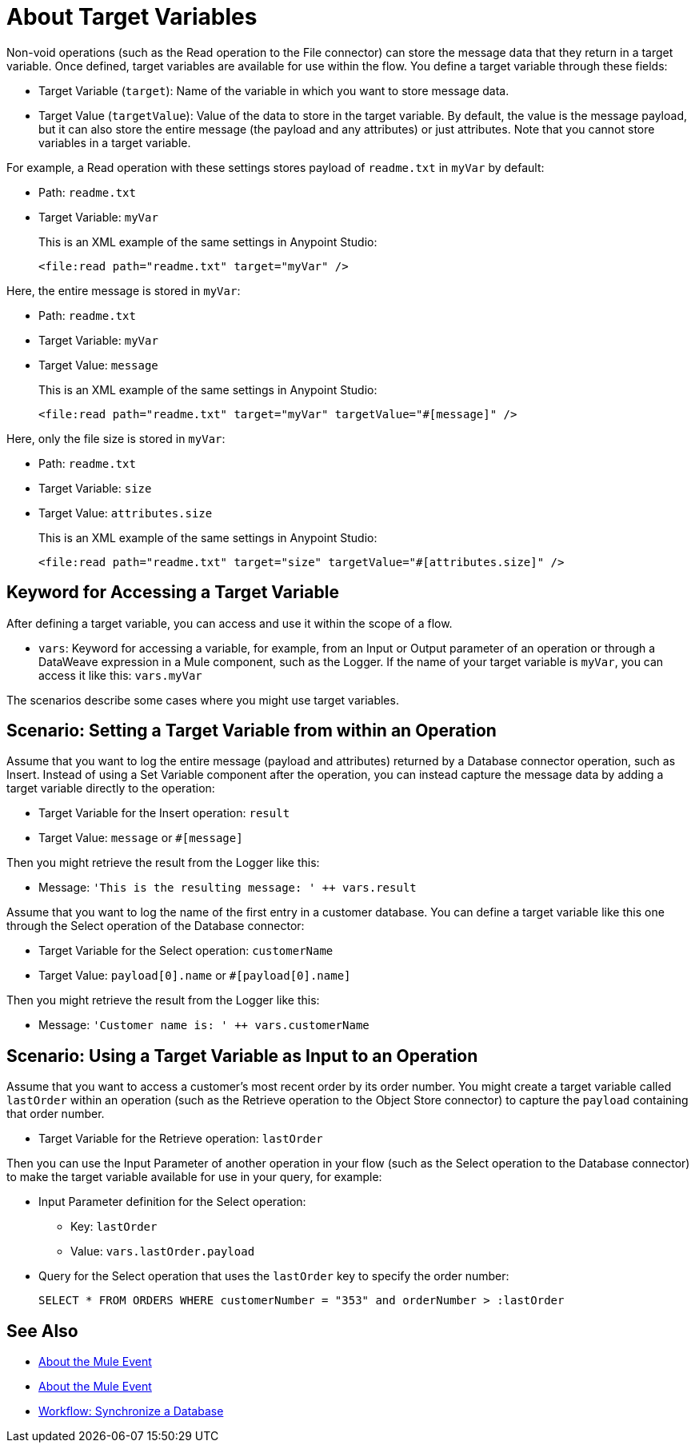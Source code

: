 = About Target Variables

Non-void operations (such as the Read operation to the File connector) can store the message data that they return in a target variable. Once defined, target variables are available for use within the flow. You define a target variable through these fields:

* Target Variable (`target`): Name of the variable in which you want to store message data.
* Target Value (`targetValue`): Value of the data to store in the target variable. By default, the value is the message payload, but it can also store the entire message (the payload and any attributes) or just attributes. Note that you cannot store variables in a target variable.

For example, a Read operation with these settings stores payload of `readme.txt` in `myVar` by default:

* Path: `readme.txt`
* Target Variable: `myVar`
+
This is an XML example of the same settings in Anypoint Studio:
+
----
<file:read path="readme.txt" target="myVar" />
----

Here, the entire message is stored in `myVar`:

* Path: `readme.txt`
* Target Variable: `myVar`
* Target Value: `message`
+
This is an XML example of the same settings in Anypoint Studio:
+
----
<file:read path="readme.txt" target="myVar" targetValue="#[message]" />
----

Here, only the file size is stored in `myVar`:

* Path: `readme.txt`
* Target Variable: `size`
* Target Value: `attributes.size`
+
This is an XML example of the same settings in Anypoint Studio:
+
----
<file:read path="readme.txt" target="size" targetValue="#[attributes.size]" />
----

== Keyword for Accessing a Target Variable

After defining a target variable, you can access and use it within the scope of a flow.

* `vars`: Keyword for accessing a variable, for example, from an Input or Output parameter of an operation or through a DataWeave expression in a Mule component, such as the Logger. If the name of your target variable is `myVar`, you can access it like this: `vars.myVar`

The scenarios describe some cases where you might use target variables.

== Scenario: Setting a Target Variable from within an Operation

Assume that you want to log the entire message (payload and attributes) returned by a Database connector operation, such as Insert. Instead of using a Set Variable component after the operation, you can instead capture the message data by adding a target variable directly to the operation:

* Target Variable for the Insert operation: `result`
* Target Value: `message` or `#[message]`

Then you might retrieve the result from the Logger like this:

* Message: `'This is the resulting message: ' ++ vars.result`

Assume that you want to log the name of the first entry in a customer database. You can define a target variable like this one through the Select operation of the Database connector:

* Target Variable for the Select operation: `customerName`
* Target Value: `payload[0].name` or `#[payload[0].name]`

Then you might retrieve the result from the Logger like this:

* Message: `'Customer name is: ' ++ vars.customerName`

== Scenario: Using a Target Variable as Input to an Operation

Assume that you want to access a customer's most recent order by its order number. You might create a target variable called `lastOrder` within an operation (such as the Retrieve operation to the Object Store connector) to capture the `payload` containing that order number.

* Target Variable for the Retrieve operation: `lastOrder`

Then you can use the Input Parameter of another operation in your flow (such as the Select operation to the Database connector) to make the target variable available for use in your query, for example:

* Input Parameter definition for the Select operation:
 ** Key: `lastOrder`
 ** Value: `vars.lastOrder.payload`
* Query for the Select operation that uses the `lastOrder` key to specify the order number:
+
`SELECT * FROM ORDERS WHERE customerNumber = "353" and orderNumber > :lastOrder`

////
TODO: VERIFY THIS BEFORE PUBLISHING
== Use Case: Using a target variable to retain the payload of a bulk operation

The BULK INSERT operation to the Database connector returns a success message that overrides the Database payload. You can create a target variable to prevent this override, for example:

* Target Variable: `syncResult`
* Target Value: `payload`

Then you can access that payload for further operations. For example, you might create a script in the Store operation of the Object Store connector to get the highest `orderNumber` value in the payload: `max(syncResult.orderNumber)`.
////

== See Also

* link:/mule-user-guide/v/4.0/about-mule-event[About the Mule Event]

* link:/mule-user-guide/v/4.0/about-mule-event[About the Mule Event]

* link:/connectors/v/latest/database-sync-workflow[Workflow: Synchronize a Database]
